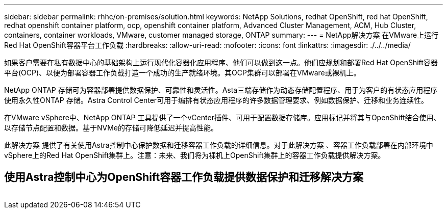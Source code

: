 ---
sidebar: sidebar 
permalink: rhhc/on-premises/solution.html 
keywords: NetApp Solutions, redhat OpenShift, red hat OpenShift, redhat openshift container platform, ocp, openshift container platform, Advanced Cluster Management, ACM, Hub Cluster, containers, container workloads, VMware, customer managed storage, ONTAP 
summary:  
---
= NetApp解决方案 在VMware上运行Red Hat OpenShift容器平台工作负载
:hardbreaks:
:allow-uri-read: 
:nofooter: 
:icons: font
:linkattrs: 
:imagesdir: ./../../media/


[role="lead"]
如果客户需要在私有数据中心的基础架构上运行现代化容器化应用程序、他们可以做到这一点。他们应规划和部署Red Hat OpenShift容器平台(OCP)、以便为部署容器工作负载打造一个成功的生产就绪环境。其OCP集群可以部署在VMware或裸机上。

NetApp ONTAP 存储可为容器部署提供数据保护、可靠性和灵活性。Asta三端存储作为动态存储配置程序、用于为客户的有状态应用程序使用永久性ONTAP 存储。Astra Control Center可用于编排有状态应用程序的许多数据管理要求、例如数据保护、迁移和业务连续性。

在VMware vSphere中、NetApp ONTAP 工具提供了一个vCenter插件、可用于配置数据存储库。应用标记并将其与OpenShift结合使用、以存储节点配置和数据。基于NVMe的存储可降低延迟并提高性能。

此解决方案 提供了有关使用Astra控制中心保护数据和迁移容器工作负载的详细信息。对于此解决方案 、容器工作负载部署在内部环境中vSphere上的Red Hat OpenShift集群上。注意：未来、我们将为裸机上OpenShift集群上的容器工作负载提供解决方案。



== 使用Astra控制中心为OpenShift容器工作负载提供数据保护和迁移解决方案

image:rhhc-on-premises.png[""]
